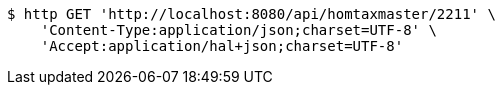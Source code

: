 [source,bash]
----
$ http GET 'http://localhost:8080/api/homtaxmaster/2211' \
    'Content-Type:application/json;charset=UTF-8' \
    'Accept:application/hal+json;charset=UTF-8'
----